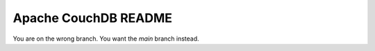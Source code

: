 Apache CouchDB README
=====================

You are on the wrong branch. You want the `main` branch instead.
